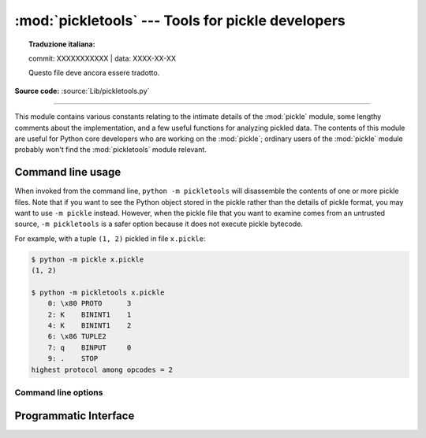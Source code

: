 :mod:`pickletools` --- Tools for pickle developers
==================================================


.. topic:: Traduzione italiana:

   commit: XXXXXXXXXXX | data: XXXX-XX-XX

   Questo file deve ancora essere tradotto.


.. module:: pickletools
   :synopsis: Contains extensive comments about the pickle protocols and
              pickle-machine opcodes, as well as some useful functions.

**Source code:** :source:`Lib/pickletools.py`

--------------


This module contains various constants relating to the intimate details of the
:mod:`pickle` module, some lengthy comments about the implementation, and a
few useful functions for analyzing pickled data.  The contents of this module
are useful for Python core developers who are working on the :mod:`pickle`;
ordinary users of the :mod:`pickle` module probably won't find the
:mod:`pickletools` module relevant.

Command line usage
------------------

.. versionadded:: 3.2

When invoked from the command line, ``python -m pickletools`` will
disassemble the contents of one or more pickle files.  Note that if
you want to see the Python object stored in the pickle rather than the
details of pickle format, you may want to use ``-m pickle`` instead.
However, when the pickle file that you want to examine comes from an
untrusted source, ``-m pickletools`` is a safer option because it does
not execute pickle bytecode.

For example, with a tuple ``(1, 2)`` pickled in file ``x.pickle``:

.. code-block:: shell-session

    $ python -m pickle x.pickle
    (1, 2)

    $ python -m pickletools x.pickle
        0: \x80 PROTO      3
        2: K    BININT1    1
        4: K    BININT1    2
        6: \x86 TUPLE2
        7: q    BINPUT     0
        9: .    STOP
    highest protocol among opcodes = 2

Command line options
^^^^^^^^^^^^^^^^^^^^

.. program:: pickletools

.. cmdoption:: -a, --annotate

   Annotate each line with a short opcode description.

.. cmdoption:: -o, --output=<file>

   Name of a file where the output should be written.

.. cmdoption:: -l, --indentlevel=<num>

   The number of blanks by which to indent a new MARK level.

.. cmdoption:: -m, --memo

   When multiple objects are disassembled, preserve memo between
   disassemblies.

.. cmdoption:: -p, --preamble=<preamble>

   When more than one pickle file are specified, print given preamble
   before each disassembly.



Programmatic Interface
----------------------


.. function:: dis(pickle, out=None, memo=None, indentlevel=4, annotate=0)

   Outputs a symbolic disassembly of the pickle to the file-like
   object *out*, defaulting to ``sys.stdout``.  *pickle* can be a
   string or a file-like object.  *memo* can be a Python dictionary
   that will be used as the pickle's memo; it can be used to perform
   disassemblies across multiple pickles created by the same
   pickler. Successive levels, indicated by ``MARK`` opcodes in the
   stream, are indented by *indentlevel* spaces.  If a nonzero value
   is given to *annotate*, each opcode in the output is annotated with
   a short description.  The value of *annotate* is used as a hint for
   the column where annotation should start.

   .. versionadded:: 3.2
      The *annotate* argument.

.. function:: genops(pickle)

   Provides an :term:`iterator` over all of the opcodes in a pickle, returning a
   sequence of ``(opcode, arg, pos)`` triples.  *opcode* is an instance of an
   :class:`OpcodeInfo` class; *arg* is the decoded value, as a Python object, of
   the opcode's argument; *pos* is the position at which this opcode is located.
   *pickle* can be a string or a file-like object.

.. function:: optimize(picklestring)

   Returns a new equivalent pickle string after eliminating unused ``PUT``
   opcodes. The optimized pickle is shorter, takes less transmission time,
   requires less storage space, and unpickles more efficiently.
